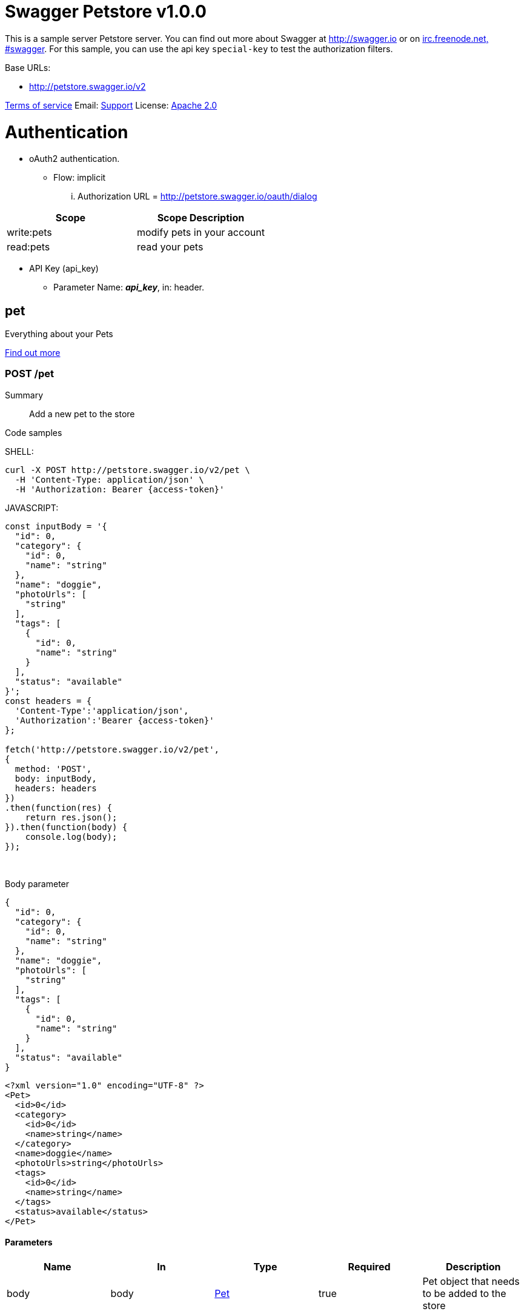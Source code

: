 
[#swagger-petstore]
= Swagger Petstore v1.0.0

This is a sample server Petstore server.  You can find out more about Swagger at http://swagger.io[http://swagger.io] or on http://swagger.io/irc/[irc.freenode.net, #swagger].  For this sample, you can use the api key `special-key` to test the authorization filters.

Base URLs:

* link:http://petstore.swagger.io/v2[http://petstore.swagger.io/v2]

link:http://swagger.io/terms/[Terms of service]
Email: mailto:apiteam@swagger.io[Support] 
License: link:http://www.apache.org/licenses/LICENSE-2.0.html[Apache 2.0]

# Authentication

* oAuth2 authentication. 

** Flow: implicit
... Authorization URL = link:http://petstore.swagger.io/oauth/dialog[http://petstore.swagger.io/oauth/dialog]

[cols=",",options="header"]
|===
|Scope|Scope Description
|write:pets|modify pets in your account
|read:pets|read your pets

|===

* API Key (api_key)
** Parameter Name: *_api_key_*, in: header. 

[#swagger-petstore-pet]
== pet

Everything about your Pets

link:http://swagger.io[Find out more]

[#addPet]
=== POST /pet

Summary::
Add a new pet to the store  
{empty}

Code samples::
{empty}

====
SHELL:

[source,shell]
----
curl -X POST http://petstore.swagger.io/v2/pet \
  -H 'Content-Type: application/json' \
  -H 'Authorization: Bearer {access-token}'

----
====

====
JAVASCRIPT:

[source,javascript]
----
const inputBody = '{
  "id": 0,
  "category": {
    "id": 0,
    "name": "string"
  },
  "name": "doggie",
  "photoUrls": [
    "string"
  ],
  "tags": [
    {
      "id": 0,
      "name": "string"
    }
  ],
  "status": "available"
}';
const headers = {
  'Content-Type':'application/json',
  'Authorization':'Bearer {access-token}'
};

fetch('http://petstore.swagger.io/v2/pet',
{
  method: 'POST',
  body: inputBody,
  headers: headers
})
.then(function(res) {
    return res.json();
}).then(function(body) {
    console.log(body);
});

----
====

{empty} +

Body parameter::

====
```json
{
  "id": 0,
  "category": {
    "id": 0,
    "name": "string"
  },
  "name": "doggie",
  "photoUrls": [
    "string"
  ],
  "tags": [
    {
      "id": 0,
      "name": "string"
    }
  ],
  "status": "available"
}
```

```xml
<?xml version="1.0" encoding="UTF-8" ?>
<Pet>
  <id>0</id>
  <category>
    <id>0</id>
    <name>string</name>
  </category>
  <name>doggie</name>
  <photoUrls>string</photoUrls>
  <tags>
    <id>0</id>
    <name>string</name>
  </tags>
  <status>available</status>
</Pet>
```

====

[#addpet-parameters]
==== Parameters

[cols=",,,,",options="header"]
|===
|Name|In|Type|Required|Description
|body|body|<<_swagger-petstore_schema_pet>>|true|Pet object that needs to be added to the store

|===

[#addpet-responses]
==== Responses

[cols=",,,",options="header"]
|===
|Status|Meaning|Description|Schema
|405|link:https://tools.ietf.org/html/rfc7231#section-6.5.5[Method Not Allowed]|Invalid input|None

|===

[IMPORTANT]
====
To perform this operation, you must be authenticated by means of one of the following methods: 

* petstore_auth ( Scopes: write:pets read:pets )
====

[#updatePet]
=== PUT /pet

Summary::
Update an existing pet  
{empty}

Code samples::
{empty}

====
SHELL:

[source,shell]
----
curl -X PUT http://petstore.swagger.io/v2/pet \
  -H 'Content-Type: application/json' \
  -H 'Authorization: Bearer {access-token}'

----
====

====
JAVASCRIPT:

[source,javascript]
----
const inputBody = '{
  "id": 0,
  "category": {
    "id": 0,
    "name": "string"
  },
  "name": "doggie",
  "photoUrls": [
    "string"
  ],
  "tags": [
    {
      "id": 0,
      "name": "string"
    }
  ],
  "status": "available"
}';
const headers = {
  'Content-Type':'application/json',
  'Authorization':'Bearer {access-token}'
};

fetch('http://petstore.swagger.io/v2/pet',
{
  method: 'PUT',
  body: inputBody,
  headers: headers
})
.then(function(res) {
    return res.json();
}).then(function(body) {
    console.log(body);
});

----
====

{empty} +

Body parameter::

====
```json
{
  "id": 0,
  "category": {
    "id": 0,
    "name": "string"
  },
  "name": "doggie",
  "photoUrls": [
    "string"
  ],
  "tags": [
    {
      "id": 0,
      "name": "string"
    }
  ],
  "status": "available"
}
```

```xml
<?xml version="1.0" encoding="UTF-8" ?>
<Pet>
  <id>0</id>
  <category>
    <id>0</id>
    <name>string</name>
  </category>
  <name>doggie</name>
  <photoUrls>string</photoUrls>
  <tags>
    <id>0</id>
    <name>string</name>
  </tags>
  <status>available</status>
</Pet>
```

====

[#updatepet-parameters]
==== Parameters

[cols=",,,,",options="header"]
|===
|Name|In|Type|Required|Description
|body|body|<<_swagger-petstore_schema_pet>>|true|Pet object that needs to be added to the store

|===

[#updatepet-responses]
==== Responses

[cols=",,,",options="header"]
|===
|Status|Meaning|Description|Schema
|400|link:https://tools.ietf.org/html/rfc7231#section-6.5.1[Bad Request]|Invalid ID supplied|None
|404|link:https://tools.ietf.org/html/rfc7231#section-6.5.4[Not Found]|Pet not found|None
|405|link:https://tools.ietf.org/html/rfc7231#section-6.5.5[Method Not Allowed]|Validation exception|None

|===

[IMPORTANT]
====
To perform this operation, you must be authenticated by means of one of the following methods: 

* petstore_auth ( Scopes: write:pets read:pets )
====

[#findPetsByStatus]
=== GET /pet/findByStatus

Summary::
Finds Pets by status  
{empty}
Description::
Multiple status values can be provided with comma separated strings
{empty}

Code samples::
{empty}

====
SHELL:

[source,shell]
----
curl -X GET http://petstore.swagger.io/v2/pet/findByStatus?status=available \
  -H 'Accept: application/xml' \
  -H 'Authorization: Bearer {access-token}'

----
====

====
JAVASCRIPT:

[source,javascript]
----

const headers = {
  'Accept':'application/xml',
  'Authorization':'Bearer {access-token}'
};

fetch('http://petstore.swagger.io/v2/pet/findByStatus?status=available',
{
  method: 'GET',

  headers: headers
})
.then(function(res) {
    return res.json();
}).then(function(body) {
    console.log(body);
});

----
====

{empty} +

[#findpetsbystatus-parameters]
==== Parameters

[cols=",,,,",options="header"]
|===
|Name|In|Type|Required|Description
|status|query|array[string]|true|Status values that need to be considered for filter

|===

===== Enumerated Values

[cols=",",options="header"]
|===
|Parameter|Value|
|status|available
|status|pending
|status|sold

|===

[#findpetsbystatus-responses]
==== Responses

[cols=",,,",options="header"]
|===
|Status|Meaning|Description|Schema
|200|link:https://tools.ietf.org/html/rfc7231#section-6.3.1[OK]|successful operation|Inline
|400|link:https://tools.ietf.org/html/rfc7231#section-6.5.1[Bad Request]|Invalid status value|None

|===

[#findpetsbystatus-responseschema]
==== Response Schema

Status Code *_200_*

[cols=",,,,",options="header"]
|===
|Name|Type|Required|Restrictions|Description
|*anonymous*|[<<_swagger-petstore_schema_pet>>]|false|none|none
|» id|integer(int64)|false|none|none
|» category|<<_swagger-petstore_schema_category>>|false|none|none
|»» id|integer(int64)|false|none|none
|»» name|string|false|none|none
|» name|string|true|none|none
|» photoUrls|[string]|true|none|none
|» tags|[<<_swagger-petstore_schema_tag>>]|false|none|none
|»» id|integer(int64)|false|none|none
|»» name|string|false|none|none
|» status|string|false|none|pet status in the store

|===

===== Enumerated Values

[cols=",",options="header"]
|===
|Property|Value
|status|available
|status|pending
|status|sold

|===

[IMPORTANT]
====
To perform this operation, you must be authenticated by means of one of the following methods: 

* petstore_auth ( Scopes: write:pets read:pets )
====

[#findPetsByTags]
=== GET /pet/findByTags

Summary::
Finds Pets by tags  
{empty}
Description::
Muliple tags can be provided with comma separated strings. Use tag1, tag2, tag3 for testing.
{empty}

Code samples::
{empty}

====
SHELL:

[source,shell]
----
curl -X GET http://petstore.swagger.io/v2/pet/findByTags?tags=string \
  -H 'Accept: application/xml' \
  -H 'Authorization: Bearer {access-token}'

----
====

====
JAVASCRIPT:

[source,javascript]
----

const headers = {
  'Accept':'application/xml',
  'Authorization':'Bearer {access-token}'
};

fetch('http://petstore.swagger.io/v2/pet/findByTags?tags=string',
{
  method: 'GET',

  headers: headers
})
.then(function(res) {
    return res.json();
}).then(function(body) {
    console.log(body);
});

----
====

{empty} +

[#findpetsbytags-parameters]
==== Parameters

[cols=",,,,",options="header"]
|===
|Name|In|Type|Required|Description
|tags|query|array[string]|true|Tags to filter by

|===

[#findpetsbytags-responses]
==== Responses

[cols=",,,",options="header"]
|===
|Status|Meaning|Description|Schema
|200|link:https://tools.ietf.org/html/rfc7231#section-6.3.1[OK]|successful operation|Inline
|400|link:https://tools.ietf.org/html/rfc7231#section-6.5.1[Bad Request]|Invalid tag value|None

|===

[#findpetsbytags-responseschema]
==== Response Schema

Status Code *_200_*

[cols=",,,,",options="header"]
|===
|Name|Type|Required|Restrictions|Description
|*anonymous*|[<<_swagger-petstore_schema_pet>>]|false|none|none
|» id|integer(int64)|false|none|none
|» category|<<_swagger-petstore_schema_category>>|false|none|none
|»» id|integer(int64)|false|none|none
|»» name|string|false|none|none
|» name|string|true|none|none
|» photoUrls|[string]|true|none|none
|» tags|[<<_swagger-petstore_schema_tag>>]|false|none|none
|»» id|integer(int64)|false|none|none
|»» name|string|false|none|none
|» status|string|false|none|pet status in the store

|===

===== Enumerated Values

[cols=",",options="header"]
|===
|Property|Value
|status|available
|status|pending
|status|sold

|===

[IMPORTANT]
====
To perform this operation, you must be authenticated by means of one of the following methods: 

* petstore_auth ( Scopes: write:pets read:pets )
====

[#getPetById]
=== GET /pet/{petId}

Summary::
Find pet by ID  
{empty}
Description::
Returns a single pet
{empty}

Code samples::
{empty}

====
SHELL:

[source,shell]
----
curl -X GET http://petstore.swagger.io/v2/pet/{petId} \
  -H 'Accept: application/xml' \
  -H 'api_key: API_KEY'

----
====

====
JAVASCRIPT:

[source,javascript]
----

const headers = {
  'Accept':'application/xml',
  'api_key':'API_KEY'
};

fetch('http://petstore.swagger.io/v2/pet/{petId}',
{
  method: 'GET',

  headers: headers
})
.then(function(res) {
    return res.json();
}).then(function(body) {
    console.log(body);
});

----
====

{empty} +

[#getpetbyid-parameters]
==== Parameters

[cols=",,,,",options="header"]
|===
|Name|In|Type|Required|Description
|petId|path|integer(int64)|true|ID of pet to return

|===

[#getpetbyid-responses]
==== Responses

[cols=",,,",options="header"]
|===
|Status|Meaning|Description|Schema
|200|link:https://tools.ietf.org/html/rfc7231#section-6.3.1[OK]|successful operation|<<_swagger-petstore_schema_pet>>
|400|link:https://tools.ietf.org/html/rfc7231#section-6.5.1[Bad Request]|Invalid ID supplied|None
|404|link:https://tools.ietf.org/html/rfc7231#section-6.5.4[Not Found]|Pet not found|None

|===

[IMPORTANT]
====
To perform this operation, you must be authenticated by means of one of the following methods: 

* api_key
====

[#updatePetWithForm]
=== POST /pet/{petId}

Summary::
Updates a pet in the store with form data  
{empty}

Code samples::
{empty}

====
SHELL:

[source,shell]
----
curl -X POST http://petstore.swagger.io/v2/pet/{petId} \
  -H 'Content-Type: application/x-www-form-urlencoded' \
  -H 'Authorization: Bearer {access-token}'

----
====

====
JAVASCRIPT:

[source,javascript]
----
const inputBody = '{
  "name": "string",
  "status": "string"
}';
const headers = {
  'Content-Type':'application/x-www-form-urlencoded',
  'Authorization':'Bearer {access-token}'
};

fetch('http://petstore.swagger.io/v2/pet/{petId}',
{
  method: 'POST',
  body: inputBody,
  headers: headers
})
.then(function(res) {
    return res.json();
}).then(function(body) {
    console.log(body);
});

----
====

{empty} +

Body parameter::

====
```yaml
name: string
status: string

```

====

[#updatepetwithform-parameters]
==== Parameters

[cols=",,,,",options="header"]
|===
|Name|In|Type|Required|Description
|petId|path|integer(int64)|true|ID of pet that needs to be updated
|body|body|object|false|none
|» name|body|string|false|Updated name of the pet
|» status|body|string|false|Updated status of the pet

|===

[#updatepetwithform-responses]
==== Responses

[cols=",,,",options="header"]
|===
|Status|Meaning|Description|Schema
|405|link:https://tools.ietf.org/html/rfc7231#section-6.5.5[Method Not Allowed]|Invalid input|None

|===

[IMPORTANT]
====
To perform this operation, you must be authenticated by means of one of the following methods: 

* petstore_auth ( Scopes: write:pets read:pets )
====

[#deletePet]
=== DELETE /pet/{petId}

Summary::
Deletes a pet  
{empty}

Code samples::
{empty}

====
SHELL:

[source,shell]
----
curl -X DELETE http://petstore.swagger.io/v2/pet/{petId} \
  -H 'api_key: string' \
  -H 'Authorization: Bearer {access-token}'

----
====

====
JAVASCRIPT:

[source,javascript]
----

const headers = {
  'api_key':'string',
  'Authorization':'Bearer {access-token}'
};

fetch('http://petstore.swagger.io/v2/pet/{petId}',
{
  method: 'DELETE',

  headers: headers
})
.then(function(res) {
    return res.json();
}).then(function(body) {
    console.log(body);
});

----
====

{empty} +

[#deletepet-parameters]
==== Parameters

[cols=",,,,",options="header"]
|===
|Name|In|Type|Required|Description
|api_key|header|string|false|none
|petId|path|integer(int64)|true|Pet id to delete

|===

[#deletepet-responses]
==== Responses

[cols=",,,",options="header"]
|===
|Status|Meaning|Description|Schema
|400|link:https://tools.ietf.org/html/rfc7231#section-6.5.1[Bad Request]|Invalid ID supplied|None
|404|link:https://tools.ietf.org/html/rfc7231#section-6.5.4[Not Found]|Pet not found|None

|===

[IMPORTANT]
====
To perform this operation, you must be authenticated by means of one of the following methods: 

* petstore_auth ( Scopes: write:pets read:pets )
====

[#uploadFile]
=== POST /pet/{petId}/uploadImage

Summary::
uploads an image  
{empty}

Code samples::
{empty}

====
SHELL:

[source,shell]
----
curl -X POST http://petstore.swagger.io/v2/pet/{petId}/uploadImage \
  -H 'Content-Type: application/octet-stream' \
  -H 'Accept: application/json' \
  -H 'Authorization: Bearer {access-token}'

----
====

====
JAVASCRIPT:

[source,javascript]
----
const inputBody = 'string';
const headers = {
  'Content-Type':'application/octet-stream',
  'Accept':'application/json',
  'Authorization':'Bearer {access-token}'
};

fetch('http://petstore.swagger.io/v2/pet/{petId}/uploadImage',
{
  method: 'POST',
  body: inputBody,
  headers: headers
})
.then(function(res) {
    return res.json();
}).then(function(body) {
    console.log(body);
});

----
====

{empty} +

Body parameter::

====
```yaml
string

```

====

[#uploadfile-parameters]
==== Parameters

[cols=",,,,",options="header"]
|===
|Name|In|Type|Required|Description
|petId|path|integer(int64)|true|ID of pet to update
|body|body|string(binary)|false|none

|===

[#uploadfile-responses]
==== Responses

[cols=",,,",options="header"]
|===
|Status|Meaning|Description|Schema
|200|link:https://tools.ietf.org/html/rfc7231#section-6.3.1[OK]|successful operation|<<_swagger-petstore_schema_apiresponse>>

|===

[IMPORTANT]
====
To perform this operation, you must be authenticated by means of one of the following methods: 

* petstore_auth ( Scopes: write:pets read:pets )
====

[#swagger-petstore-store]
== store

Access to Petstore orders

[#getInventory]
=== GET /store/inventory

Summary::
Returns pet inventories by status  
{empty}
Description::
Returns a map of status codes to quantities
{empty}

Code samples::
{empty}

====
SHELL:

[source,shell]
----
curl -X GET http://petstore.swagger.io/v2/store/inventory \
  -H 'Accept: application/json' \
  -H 'api_key: API_KEY'

----
====

====
JAVASCRIPT:

[source,javascript]
----

const headers = {
  'Accept':'application/json',
  'api_key':'API_KEY'
};

fetch('http://petstore.swagger.io/v2/store/inventory',
{
  method: 'GET',

  headers: headers
})
.then(function(res) {
    return res.json();
}).then(function(body) {
    console.log(body);
});

----
====

{empty} +

[#getinventory-responses]
==== Responses

[cols=",,,",options="header"]
|===
|Status|Meaning|Description|Schema
|200|link:https://tools.ietf.org/html/rfc7231#section-6.3.1[OK]|successful operation|Inline

|===

[#getinventory-responseschema]
==== Response Schema

Status Code *_200_*

[cols=",,,,",options="header"]
|===
|Name|Type|Required|Restrictions|Description
|» **additionalProperties**|integer(int32)|false|none|none

|===

[IMPORTANT]
====
To perform this operation, you must be authenticated by means of one of the following methods: 

* api_key
====

[#placeOrder]
=== POST /store/order

Summary::
Place an order for a pet  
{empty}

Code samples::
{empty}

====
SHELL:

[source,shell]
----
curl -X POST http://petstore.swagger.io/v2/store/order \
  -H 'Content-Type: application/json' \
  -H 'Accept: application/xml'

----
====

====
JAVASCRIPT:

[source,javascript]
----
const inputBody = '{
  "id": 0,
  "petId": 0,
  "quantity": 0,
  "shipDate": "2019-08-24T14:15:22Z",
  "status": "placed",
  "complete": false
}';
const headers = {
  'Content-Type':'application/json',
  'Accept':'application/xml'
};

fetch('http://petstore.swagger.io/v2/store/order',
{
  method: 'POST',
  body: inputBody,
  headers: headers
})
.then(function(res) {
    return res.json();
}).then(function(body) {
    console.log(body);
});

----
====

{empty} +

Body parameter::

====
```json
{
  "id": 0,
  "petId": 0,
  "quantity": 0,
  "shipDate": "2019-08-24T14:15:22Z",
  "status": "placed",
  "complete": false
}
```

====

[#placeorder-parameters]
==== Parameters

[cols=",,,,",options="header"]
|===
|Name|In|Type|Required|Description
|body|body|<<_swagger-petstore_schema_order>>|true|order placed for purchasing the pet

|===

[#placeorder-responses]
==== Responses

[cols=",,,",options="header"]
|===
|Status|Meaning|Description|Schema
|200|link:https://tools.ietf.org/html/rfc7231#section-6.3.1[OK]|successful operation|<<_swagger-petstore_schema_order>>
|400|link:https://tools.ietf.org/html/rfc7231#section-6.5.1[Bad Request]|Invalid Order|None

|===

NOTE: This operation does not require authentication

[#getOrderById]
=== GET /store/order/{orderId}

Summary::
Find purchase order by ID  
{empty}
Description::
For valid response try integer IDs with value >= 1 and <= 10. Other values will generated exceptions
{empty}

Code samples::
{empty}

====
SHELL:

[source,shell]
----
curl -X GET http://petstore.swagger.io/v2/store/order/{orderId} \
  -H 'Accept: application/xml'

----
====

====
JAVASCRIPT:

[source,javascript]
----

const headers = {
  'Accept':'application/xml'
};

fetch('http://petstore.swagger.io/v2/store/order/{orderId}',
{
  method: 'GET',

  headers: headers
})
.then(function(res) {
    return res.json();
}).then(function(body) {
    console.log(body);
});

----
====

{empty} +

[#getorderbyid-parameters]
==== Parameters

[cols=",,,,",options="header"]
|===
|Name|In|Type|Required|Description
|orderId|path|integer(int64)|true|ID of pet that needs to be fetched

|===

[#getorderbyid-responses]
==== Responses

[cols=",,,",options="header"]
|===
|Status|Meaning|Description|Schema
|200|link:https://tools.ietf.org/html/rfc7231#section-6.3.1[OK]|successful operation|<<_swagger-petstore_schema_order>>
|400|link:https://tools.ietf.org/html/rfc7231#section-6.5.1[Bad Request]|Invalid ID supplied|None
|404|link:https://tools.ietf.org/html/rfc7231#section-6.5.4[Not Found]|Order not found|None

|===

NOTE: This operation does not require authentication

[#deleteOrder]
=== DELETE /store/order/{orderId}

Summary::
Delete purchase order by ID  
{empty}
Description::
For valid response try integer IDs with positive integer value. Negative or non-integer values will generate API errors
{empty}

Code samples::
{empty}

====
SHELL:

[source,shell]
----
curl -X DELETE http://petstore.swagger.io/v2/store/order/{orderId}

----
====

====
JAVASCRIPT:

[source,javascript]
----

fetch('http://petstore.swagger.io/v2/store/order/{orderId}',
{
  method: 'DELETE'

})
.then(function(res) {
    return res.json();
}).then(function(body) {
    console.log(body);
});

----
====

{empty} +

[#deleteorder-parameters]
==== Parameters

[cols=",,,,",options="header"]
|===
|Name|In|Type|Required|Description
|orderId|path|integer(int64)|true|ID of the order that needs to be deleted

|===

[#deleteorder-responses]
==== Responses

[cols=",,,",options="header"]
|===
|Status|Meaning|Description|Schema
|400|link:https://tools.ietf.org/html/rfc7231#section-6.5.1[Bad Request]|Invalid ID supplied|None
|404|link:https://tools.ietf.org/html/rfc7231#section-6.5.4[Not Found]|Order not found|None

|===

NOTE: This operation does not require authentication

[#swagger-petstore-user]
== user

Operations about user

link:http://swagger.io[Find out more about our store]

[#createUser]
=== POST /user

Summary::
Create user  
{empty}
Description::
This can only be done by the logged in user.
{empty}

Code samples::
{empty}

====
SHELL:

[source,shell]
----
curl -X POST http://petstore.swagger.io/v2/user \
  -H 'Content-Type: application/json'

----
====

====
JAVASCRIPT:

[source,javascript]
----
const inputBody = '{
  "id": 0,
  "username": "string",
  "firstName": "string",
  "lastName": "string",
  "email": "string",
  "password": "string",
  "phone": "string",
  "userStatus": 0
}';
const headers = {
  'Content-Type':'application/json'
};

fetch('http://petstore.swagger.io/v2/user',
{
  method: 'POST',
  body: inputBody,
  headers: headers
})
.then(function(res) {
    return res.json();
}).then(function(body) {
    console.log(body);
});

----
====

{empty} +

Body parameter::

====
```json
{
  "id": 0,
  "username": "string",
  "firstName": "string",
  "lastName": "string",
  "email": "string",
  "password": "string",
  "phone": "string",
  "userStatus": 0
}
```

====

[#createuser-parameters]
==== Parameters

[cols=",,,,",options="header"]
|===
|Name|In|Type|Required|Description
|body|body|<<_swagger-petstore_schema_user>>|true|Created user object

|===

[#createuser-responses]
==== Responses

[cols=",,,",options="header"]
|===
|Status|Meaning|Description|Schema
|default|Default|successful operation|None

|===

NOTE: This operation does not require authentication

[#createUsersWithArrayInput]
=== POST /user/createWithArray

Summary::
Creates list of users with given input array  
{empty}

Code samples::
{empty}

====
SHELL:

[source,shell]
----
curl -X POST http://petstore.swagger.io/v2/user/createWithArray \
  -H 'Content-Type: application/json'

----
====

====
JAVASCRIPT:

[source,javascript]
----
const inputBody = '[
  {
    "id": 0,
    "username": "string",
    "firstName": "string",
    "lastName": "string",
    "email": "string",
    "password": "string",
    "phone": "string",
    "userStatus": 0
  }
]';
const headers = {
  'Content-Type':'application/json'
};

fetch('http://petstore.swagger.io/v2/user/createWithArray',
{
  method: 'POST',
  body: inputBody,
  headers: headers
})
.then(function(res) {
    return res.json();
}).then(function(body) {
    console.log(body);
});

----
====

{empty} +

Body parameter::

====
```json
[
  {
    "id": 0,
    "username": "string",
    "firstName": "string",
    "lastName": "string",
    "email": "string",
    "password": "string",
    "phone": "string",
    "userStatus": 0
  }
]
```

====

[#createuserswitharrayinput-parameters]
==== Parameters

[cols=",,,,",options="header"]
|===
|Name|In|Type|Required|Description
|body|body|[<<_swagger-petstore_schema_user>>]|true|List of user object

|===

[#createuserswitharrayinput-responses]
==== Responses

[cols=",,,",options="header"]
|===
|Status|Meaning|Description|Schema
|default|Default|successful operation|None

|===

NOTE: This operation does not require authentication

[#createUsersWithListInput]
=== POST /user/createWithList

Summary::
Creates list of users with given input array  
{empty}

Code samples::
{empty}

====
SHELL:

[source,shell]
----
curl -X POST http://petstore.swagger.io/v2/user/createWithList \
  -H 'Content-Type: application/json'

----
====

====
JAVASCRIPT:

[source,javascript]
----
const inputBody = '[
  {
    "id": 0,
    "username": "string",
    "firstName": "string",
    "lastName": "string",
    "email": "string",
    "password": "string",
    "phone": "string",
    "userStatus": 0
  }
]';
const headers = {
  'Content-Type':'application/json'
};

fetch('http://petstore.swagger.io/v2/user/createWithList',
{
  method: 'POST',
  body: inputBody,
  headers: headers
})
.then(function(res) {
    return res.json();
}).then(function(body) {
    console.log(body);
});

----
====

{empty} +

Body parameter::

====
```json
[
  {
    "id": 0,
    "username": "string",
    "firstName": "string",
    "lastName": "string",
    "email": "string",
    "password": "string",
    "phone": "string",
    "userStatus": 0
  }
]
```

====

[#createuserswithlistinput-parameters]
==== Parameters

[cols=",,,,",options="header"]
|===
|Name|In|Type|Required|Description
|body|body|[<<_swagger-petstore_schema_user>>]|true|List of user object

|===

[#createuserswithlistinput-responses]
==== Responses

[cols=",,,",options="header"]
|===
|Status|Meaning|Description|Schema
|default|Default|successful operation|None

|===

NOTE: This operation does not require authentication

[#loginUser]
=== GET /user/login

Summary::
Logs user into the system  
{empty}

Code samples::
{empty}

====
SHELL:

[source,shell]
----
curl -X GET http://petstore.swagger.io/v2/user/login?username=string&password=pa%24%24word \
  -H 'Accept: application/xml'

----
====

====
JAVASCRIPT:

[source,javascript]
----

const headers = {
  'Accept':'application/xml'
};

fetch('http://petstore.swagger.io/v2/user/login?username=string&password=pa%24%24word',
{
  method: 'GET',

  headers: headers
})
.then(function(res) {
    return res.json();
}).then(function(body) {
    console.log(body);
});

----
====

{empty} +

[#loginuser-parameters]
==== Parameters

[cols=",,,,",options="header"]
|===
|Name|In|Type|Required|Description
|username|query|string|true|The user name for login
|password|query|string(password)|true|The password for login in clear text

|===

[#loginuser-responses]
==== Responses

[cols=",,,",options="header"]
|===
|Status|Meaning|Description|Schema
|200|link:https://tools.ietf.org/html/rfc7231#section-6.3.1[OK]|successful operation|string
|400|link:https://tools.ietf.org/html/rfc7231#section-6.5.1[Bad Request]|Invalid username/password supplied|None

|===

==== Response Headers

[cols=",,,,",options="header"]
|===
|Status|Header|Type|Format|Description
|200|X-Rate-Limit|integer|int32|calls per hour allowed by the user
|200|X-Expires-After|string|date-time|date in UTC when token expires

|===

NOTE: This operation does not require authentication

[#logoutUser]
=== GET /user/logout

Summary::
Logs out current logged in user session  
{empty}

Code samples::
{empty}

====
SHELL:

[source,shell]
----
curl -X GET http://petstore.swagger.io/v2/user/logout

----
====

====
JAVASCRIPT:

[source,javascript]
----

fetch('http://petstore.swagger.io/v2/user/logout',
{
  method: 'GET'

})
.then(function(res) {
    return res.json();
}).then(function(body) {
    console.log(body);
});

----
====

{empty} +

[#logoutuser-responses]
==== Responses

[cols=",,,",options="header"]
|===
|Status|Meaning|Description|Schema
|default|Default|successful operation|None

|===

NOTE: This operation does not require authentication

[#getUserByName]
=== GET /user/{username}

Summary::
Get user by user name  
{empty}

Code samples::
{empty}

====
SHELL:

[source,shell]
----
curl -X GET http://petstore.swagger.io/v2/user/{username} \
  -H 'Accept: application/xml'

----
====

====
JAVASCRIPT:

[source,javascript]
----

const headers = {
  'Accept':'application/xml'
};

fetch('http://petstore.swagger.io/v2/user/{username}',
{
  method: 'GET',

  headers: headers
})
.then(function(res) {
    return res.json();
}).then(function(body) {
    console.log(body);
});

----
====

{empty} +

[#getuserbyname-parameters]
==== Parameters

[cols=",,,,",options="header"]
|===
|Name|In|Type|Required|Description
|username|path|string|true|The name that needs to be fetched. Use user1 for testing. 

|===

[#getuserbyname-responses]
==== Responses

[cols=",,,",options="header"]
|===
|Status|Meaning|Description|Schema
|200|link:https://tools.ietf.org/html/rfc7231#section-6.3.1[OK]|successful operation|<<_swagger-petstore_schema_user>>
|400|link:https://tools.ietf.org/html/rfc7231#section-6.5.1[Bad Request]|Invalid username supplied|None
|404|link:https://tools.ietf.org/html/rfc7231#section-6.5.4[Not Found]|User not found|None

|===

NOTE: This operation does not require authentication

[#updateUser]
=== PUT /user/{username}

Summary::
Updated user  
{empty}
Description::
This can only be done by the logged in user.
{empty}

Code samples::
{empty}

====
SHELL:

[source,shell]
----
curl -X PUT http://petstore.swagger.io/v2/user/{username} \
  -H 'Content-Type: application/json'

----
====

====
JAVASCRIPT:

[source,javascript]
----
const inputBody = '{
  "id": 0,
  "username": "string",
  "firstName": "string",
  "lastName": "string",
  "email": "string",
  "password": "string",
  "phone": "string",
  "userStatus": 0
}';
const headers = {
  'Content-Type':'application/json'
};

fetch('http://petstore.swagger.io/v2/user/{username}',
{
  method: 'PUT',
  body: inputBody,
  headers: headers
})
.then(function(res) {
    return res.json();
}).then(function(body) {
    console.log(body);
});

----
====

{empty} +

Body parameter::

====
```json
{
  "id": 0,
  "username": "string",
  "firstName": "string",
  "lastName": "string",
  "email": "string",
  "password": "string",
  "phone": "string",
  "userStatus": 0
}
```

====

[#updateuser-parameters]
==== Parameters

[cols=",,,,",options="header"]
|===
|Name|In|Type|Required|Description
|username|path|string|true|name that need to be updated
|body|body|<<_swagger-petstore_schema_user>>|true|Updated user object

|===

[#updateuser-responses]
==== Responses

[cols=",,,",options="header"]
|===
|Status|Meaning|Description|Schema
|400|link:https://tools.ietf.org/html/rfc7231#section-6.5.1[Bad Request]|Invalid user supplied|None
|404|link:https://tools.ietf.org/html/rfc7231#section-6.5.4[Not Found]|User not found|None

|===

NOTE: This operation does not require authentication

[#deleteUser]
=== DELETE /user/{username}

Summary::
Delete user  
{empty}
Description::
This can only be done by the logged in user.
{empty}

Code samples::
{empty}

====
SHELL:

[source,shell]
----
curl -X DELETE http://petstore.swagger.io/v2/user/{username}

----
====

====
JAVASCRIPT:

[source,javascript]
----

fetch('http://petstore.swagger.io/v2/user/{username}',
{
  method: 'DELETE'

})
.then(function(res) {
    return res.json();
}).then(function(body) {
    console.log(body);
});

----
====

{empty} +

[#deleteuser-parameters]
==== Parameters

[cols=",,,,",options="header"]
|===
|Name|In|Type|Required|Description
|username|path|string|true|The name that needs to be deleted

|===

[#deleteuser-responses]
==== Responses

[cols=",,,",options="header"]
|===
|Status|Meaning|Description|Schema
|400|link:https://tools.ietf.org/html/rfc7231#section-6.5.1[Bad Request]|Invalid username supplied|None
|404|link:https://tools.ietf.org/html/rfc7231#section-6.5.4[Not Found]|User not found|None

|===

NOTE: This operation does not require authentication

== Schemas

[#_swagger-petstore_schema_order]
=== Order

====
JSON:

[source,json]
----
{
  "id": 0,
  "petId": 0,
  "quantity": 0,
  "shipDate": "2019-08-24T14:15:22Z",
  "status": "placed",
  "complete": false
}

----
====

==== Properties

[cols=",,,,",options="header"]
|===
|Name|Type|Required|Restrictions|Description
|id|integer(int64)|false|none|none
|petId|integer(int64)|false|none|none
|quantity|integer(int32)|false|none|none
|shipDate|string(date-time)|false|none|none
|status|string|false|none|Order Status
|complete|boolean|false|none|none

|===

===== Enumerated Values

[cols=",",options="header"]
|===
|Property|Value
|status|placed
|status|approved
|status|delivered

|===

[#_swagger-petstore_schema_category]
=== Category

====
JSON:

[source,json]
----
{
  "id": 0,
  "name": "string"
}

----
====

==== Properties

[cols=",,,,",options="header"]
|===
|Name|Type|Required|Restrictions|Description
|id|integer(int64)|false|none|none
|name|string|false|none|none

|===

[#_swagger-petstore_schema_user]
=== User

====
JSON:

[source,json]
----
{
  "id": 0,
  "username": "string",
  "firstName": "string",
  "lastName": "string",
  "email": "string",
  "password": "string",
  "phone": "string",
  "userStatus": 0
}

----
====

==== Properties

[cols=",,,,",options="header"]
|===
|Name|Type|Required|Restrictions|Description
|id|integer(int64)|false|none|none
|username|string|false|none|none
|firstName|string|false|none|none
|lastName|string|false|none|none
|email|string|false|none|none
|password|string|false|none|none
|phone|string|false|none|none
|userStatus|integer(int32)|false|none|User Status

|===

[#_swagger-petstore_schema_tag]
=== Tag

====
JSON:

[source,json]
----
{
  "id": 0,
  "name": "string"
}

----
====

==== Properties

[cols=",,,,",options="header"]
|===
|Name|Type|Required|Restrictions|Description
|id|integer(int64)|false|none|none
|name|string|false|none|none

|===

[#_swagger-petstore_schema_pet]
=== Pet

====
JSON:

[source,json]
----
{
  "id": 0,
  "category": {
    "id": 0,
    "name": "string"
  },
  "name": "doggie",
  "photoUrls": [
    "string"
  ],
  "tags": [
    {
      "id": 0,
      "name": "string"
    }
  ],
  "status": "available"
}

----
====

==== Properties

[cols=",,,,",options="header"]
|===
|Name|Type|Required|Restrictions|Description
|id|integer(int64)|false|none|none
|category|<<_swagger-petstore_schema_category>>|false|none|none
|name|string|true|none|none
|photoUrls|[string]|true|none|none
|tags|[<<_swagger-petstore_schema_tag>>]|false|none|none
|status|string|false|none|pet status in the store

|===

===== Enumerated Values

[cols=",",options="header"]
|===
|Property|Value
|status|available
|status|pending
|status|sold

|===

[#_swagger-petstore_schema_apiresponse]
=== ApiResponse

====
JSON:

[source,json]
----
{
  "code": 0,
  "type": "string",
  "message": "string"
}

----
====

==== Properties

[cols=",,,,",options="header"]
|===
|Name|Type|Required|Restrictions|Description
|code|integer(int32)|false|none|none
|type|string|false|none|none
|message|string|false|none|none

|===

